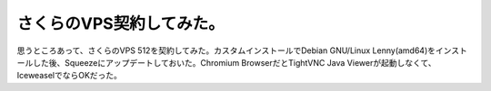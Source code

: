 さくらのVPS契約してみた。
=========================

思うところあって、さくらのVPS 512を契約してみた。カスタムインストールでDebian GNU/Linux Lenny(amd64)をインストールした後、Squeezeにアップデートしておいた。Chromium BrowserだとTightVNC Java Viewerが起動しなくて、IceweaselでならOKだった。






.. author:: default
.. categories:: Debian
.. tags::
.. comments::
